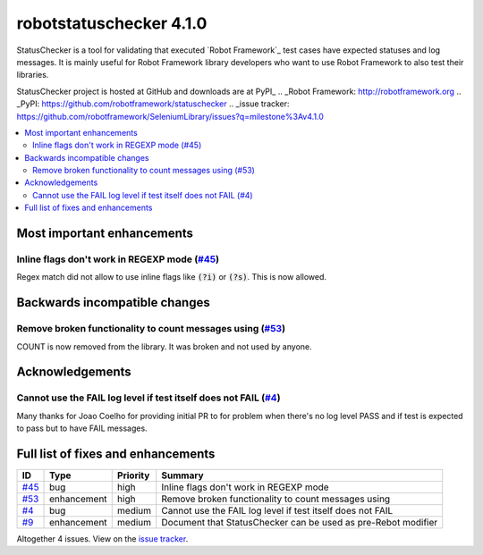 ========================
robotstatuschecker 4.1.0
========================


.. default-role:: code


StatusChecker is a tool for validating that executed `Robot Framework`_ test cases
have expected statuses and log messages. It is mainly useful for Robot Framework
library developers who want to use Robot Framework to also test their libraries.

StatusChecker project is hosted at GitHub and downloads are at PyPI_
.. _Robot Framework: http://robotframework.org
.. _PyPI: https://github.com/robotframework/statuschecker
.. _issue tracker: https://github.com/robotframework/SeleniumLibrary/issues?q=milestone%3Av4.1.0


.. contents::
   :depth: 2
   :local:

Most important enhancements
===========================

Inline flags don't work in REGEXP mode (`#45`_)
------------------------------------------------
Regex match did not allow to use inline flags like `(?i)` or `(?s)`. This is now allowed.

Backwards incompatible changes
==============================

Remove broken functionality to count messages using (`#53`_)
------------------------------------------------------------
COUNT is now removed from the library. It was broken and not used by anyone.

Acknowledgements
================

Cannot use the FAIL log level if test itself does not FAIL (`#4`_)
------------------------------------------------------------------
Many thanks for Joao Coelho for providing initial PR to for problem when there's no log
level PASS and if test is expected to pass but to have FAIL messages.

Full list of fixes and enhancements
===================================

.. list-table::
    :header-rows: 1

    * - ID
      - Type
      - Priority
      - Summary
    * - `#45`_
      - bug
      - high
      - Inline flags don't work in REGEXP mode
    * - `#53`_
      - enhancement
      - high
      - Remove broken functionality to count messages using
    * - `#4`_
      - bug
      - medium
      - Cannot use the FAIL log level if test itself does not FAIL
    * - `#9`_
      - enhancement
      - medium
      - Document that StatusChecker can be used as pre-Rebot modifier

Altogether 4 issues. View on the `issue tracker <https://github.com/robotframework/statuschecker/issues?q=milestone%3Av4.1.0>`__.

.. _#45: https://github.com/robotframework/statuschecker/issues/45
.. _#53: https://github.com/robotframework/statuschecker/issues/53
.. _#4: https://github.com/robotframework/statuschecker/issues/4
.. _#9: https://github.com/robotframework/statuschecker/issues/9
